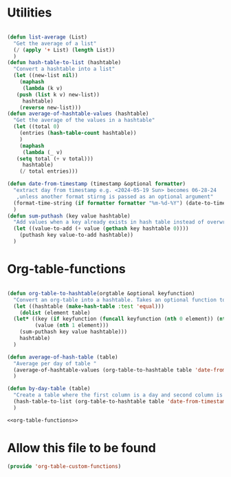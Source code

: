 #+auto_tangle: t
* Utilities
#+NAME: utilities
#+BEGIN_SRC emacs-lisp :tangle yes :session table-functions

  (defun list-average (List)
    "Get the average of a list"
    (/ (apply '+ List) (length List))
    )
  (defun hash-table-to-list (hashtable)
    "Convert a hashtable into a list"
    (let ((new-list nil))
      (maphash
       (lambda (k v)
	 (push (list k v) new-list))
       hashtable)
      (reverse new-list)))
  (defun average-of-hashtable-values (hashtable)
    "Get the average of the values in a hashtable"
    (let ((total 0)
	  (entries (hash-table-count hashtable))
	  )
      (maphash
       (lambda (_ v)
	 (setq total (+ v total)))
       hashtable)
      (/ total entries)))

  (defun date-from-timestamp (timestamp &optional formatter)
    "extract day from timestamp e.g. <2024-05-19 Sun> becomes 06-28-24
     ,unless another format stirng is passed as an optional argument"
    (format-time-string (if formatter formatter "%m-%d-%Y") (date-to-time timestamp))
    )
  (defun sum-puthash (key value hashtable)
    "Add values when a key already exists in hash table instead of overwriting"
    (let ((value-to-add (+ value (gethash key hashtable 0))))
      (puthash key value-to-add hashtable))
    )

#+END_SRC

* Org-table-functions
#+NAME: org-table-functions
#+begin_src emacs-lisp :tangle yes :session table-functions

  (defun org-table-to-hashtable(orgtable &optional keyfunction)
    "Convert an org-table into a hashtable. Takes an optional function to format keys"
    (let ((hashtable (make-hash-table :test 'equal)))
      (dolist (element table)
	(let* ((key (if keyfunction (funcall keyfunction (nth 0 element)) (nth 0 element)))
	       (value (nth 1 element)))
	  (sum-puthash key value hashtable)))
      hashtable)
    )

  (defun average-of-hash-table (table)
    "Average per day of table "
    (average-of-hashtable-values (org-table-to-hashtable table 'date-from-timestamp))
    )

  (defun by-day-table (table)
    "Create a table where the first column is a day and second column is the sum for that day"
    (hash-table-to-list (org-table-to-hashtable table 'date-from-timestamp))
    )

#+end_src

#+NAME: org-table-functions-wrapper
#+begin_src emacs-lisp :noweb yes
<<org-table-functions>>
#+end_src



* Allow this file to be found 
#+begin_src emacs-lisp :tangle yes
(provide 'org-table-custom-functions)
#+end_src
